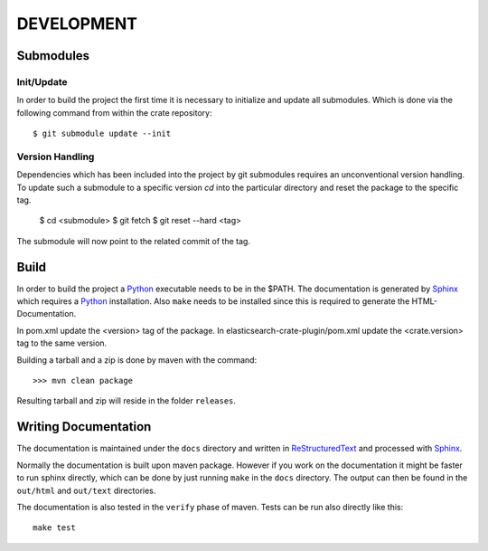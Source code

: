 ===========
DEVELOPMENT
===========

Submodules
==========

Init/Update
-----------

In order to build the project the first time it is necessary to
initialize and update all submodules. Which is done via the
following command from within the crate repository::

 $ git submodule update --init

Version Handling
----------------

Dependencies which has been included into the project by git submodules
requires an unconventional version handling. To update such a submodule
to a specific version `cd` into the particular directory and reset the
package to the specific tag.

 $ cd <submodule>
 $ git fetch
 $ git reset --hard <tag>

The submodule will now point to the related commit of the tag.

Build
=====

In order to build the project a Python_ executable needs to be in the
$PATH. The documentation is generated by Sphinx_ which requires a
Python_ installation. Also ``make`` needs to be installed since this
is required to generate the HTML-Documentation.

In pom.xml update the <version> tag of the package. In
elasticsearch-crate-plugin/pom.xml update the <crate.version> tag to
the same version.

Building a tarball and a zip is done by maven with the command::

    >>> mvn clean package

Resulting tarball and zip will reside in the folder ``releases``.

Writing Documentation
=====================

The documentation is maintained under the ``docs`` directory and
written in ReStructuredText_ and processed with Sphinx_.

Normally the documentation is built upon maven package. However if you
work on the documentation it might be faster to run sphinx directly,
which can be done by just running ``make`` in the ``docs``
directory. The output can then be found in the ``out/html`` and
``out/text`` directories.

The documentation is also tested in the ``verify`` phase of
maven. Tests can be run also directly like this::

  make test

.. _Python: http://www.python.org/

.. _Sphinx: http://sphinx-doc.org/

.. _ReStructuredText: http://docutils.sourceforge.net/rst.html


